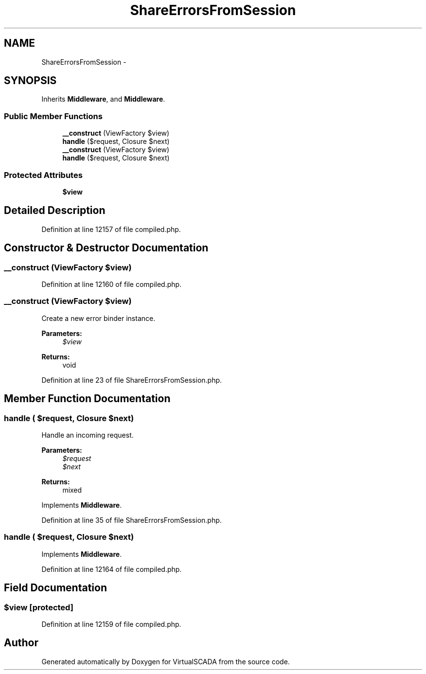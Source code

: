 .TH "ShareErrorsFromSession" 3 "Tue Apr 14 2015" "Version 1.0" "VirtualSCADA" \" -*- nroff -*-
.ad l
.nh
.SH NAME
ShareErrorsFromSession \- 
.SH SYNOPSIS
.br
.PP
.PP
Inherits \fBMiddleware\fP, and \fBMiddleware\fP\&.
.SS "Public Member Functions"

.in +1c
.ti -1c
.RI "\fB__construct\fP (ViewFactory $view)"
.br
.ti -1c
.RI "\fBhandle\fP ($request, Closure $next)"
.br
.ti -1c
.RI "\fB__construct\fP (ViewFactory $view)"
.br
.ti -1c
.RI "\fBhandle\fP ($request, Closure $next)"
.br
.in -1c
.SS "Protected Attributes"

.in +1c
.ti -1c
.RI "\fB$view\fP"
.br
.in -1c
.SH "Detailed Description"
.PP 
Definition at line 12157 of file compiled\&.php\&.
.SH "Constructor & Destructor Documentation"
.PP 
.SS "__construct (ViewFactory $view)"

.PP
Definition at line 12160 of file compiled\&.php\&.
.SS "__construct (ViewFactory $view)"
Create a new error binder instance\&.
.PP
\fBParameters:\fP
.RS 4
\fI$view\fP 
.RE
.PP
\fBReturns:\fP
.RS 4
void 
.RE
.PP

.PP
Definition at line 23 of file ShareErrorsFromSession\&.php\&.
.SH "Member Function Documentation"
.PP 
.SS "handle ( $request, Closure $next)"
Handle an incoming request\&.
.PP
\fBParameters:\fP
.RS 4
\fI$request\fP 
.br
\fI$next\fP 
.RE
.PP
\fBReturns:\fP
.RS 4
mixed 
.RE
.PP

.PP
Implements \fBMiddleware\fP\&.
.PP
Definition at line 35 of file ShareErrorsFromSession\&.php\&.
.SS "handle ( $request, Closure $next)"

.PP
Implements \fBMiddleware\fP\&.
.PP
Definition at line 12164 of file compiled\&.php\&.
.SH "Field Documentation"
.PP 
.SS "$view\fC [protected]\fP"

.PP
Definition at line 12159 of file compiled\&.php\&.

.SH "Author"
.PP 
Generated automatically by Doxygen for VirtualSCADA from the source code\&.
